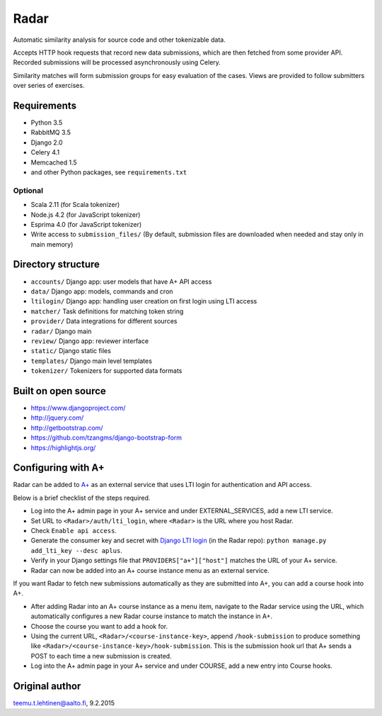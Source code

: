 Radar
=====

Automatic similarity analysis for source code and other tokenizable data.

Accepts HTTP hook requests that record new data submissions, which are then fetched from some provider API.
Recorded submissions will be processed asynchronously using Celery.

Similarity matches will form submission groups for easy evaluation of the cases.
Views are provided to follow submitters over series of exercises.

Requirements
------------
* Python 3.5
* RabbitMQ 3.5
* Django 2.0
* Celery 4.1
* Memcached 1.5
* and other Python packages, see ``requirements.txt``

Optional
........

* Scala 2.11 (for Scala tokenizer)
* Node.js 4.2 (for JavaScript tokenizer)
* Esprima 4.0 (for JavaScript tokenizer)
* Write access to ``submission_files/`` (By default, submission files are downloaded when needed and stay only in main memory)

Directory structure
-------------------

* ``accounts/`` Django app: user models that have A+ API access
* ``data/`` Django app: models, commands and cron
* ``ltilogin/`` Django app: handling user creation on first login using LTI access
* ``matcher/`` Task definitions for matching token string
* ``provider/`` Data integrations for different sources
* ``radar/`` Django main
* ``review/`` Django app: reviewer interface
* ``static/`` Django static files
* ``templates/`` Django main level templates
* ``tokenizer/`` Tokenizers for supported data formats

Built on open source
--------------------
* https://www.djangoproject.com/
* http://jquery.com/
* http://getbootstrap.com/
* https://github.com/tzangms/django-bootstrap-form
* https://highlightjs.org/

Configuring with A+
-------------------
Radar can be added to `A+`_ as an external service that uses LTI login for authentication and API access.

Below is a brief checklist of the steps required.

* Log into the A+ admin page in your A+ service and under EXTERNAL_SERVICES, add a new LTI service.
* Set URL to ``<Radar>/auth/lti_login``, where ``<Radar>`` is the URL where you host Radar.
* Check ``Enable api access``.
* Generate the consumer key and secret with `Django LTI login`_ (in the Radar repo): ``python manage.py add_lti_key --desc aplus``.
* Verify in your Django settings file that ``PROVIDERS["a+"]["host"]`` matches the URL of your A+ service.
* Radar can now be added into an A+ course instance menu as an external service.

If you want Radar to fetch new submissions automatically as they are submitted into A+, you can add a course hook into A+.

* After adding Radar into an A+ course instance as a menu item, navigate to the Radar service using the URL, which automatically configures a new Radar course instance to match the instance in A+.
* Choose the course you want to add a hook for.
* Using the current URL, ``<Radar>/<course-instance-key>``, append ``/hook-submission`` to produce something like ``<Radar>/<course-instance-key>/hook-submission``. This is the submission hook url that A+ sends a POST to each time a new submission is created.
* Log into the A+ admin page in your A+ service and under COURSE, add a new entry into Course hooks.

Original author
---------------

teemu.t.lehtinen@aalto.fi, 9.2.2015


.. _A+: https://github.com/Aalto-LeTech/a-plus
.. _Django LTI login: https://github.com/Aalto-LeTech/django-lti-login
.. _MOOC Jutut: https://github.com/Aalto-LeTech/mooc-jutut

